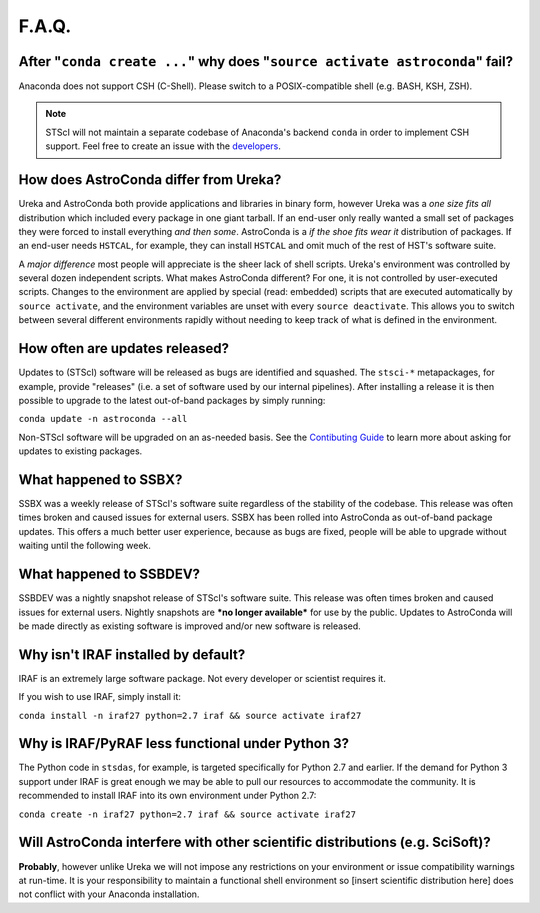######
F.A.Q.
######

After "``conda create ...``" why does "``source activate astroconda``" fail?
============================================================================

Anaconda does not support CSH (C-Shell). Please switch to a POSIX-compatible shell (e.g. BASH, KSH, ZSH).

.. note::

    STScI will not maintain a separate codebase of Anaconda's backend ``conda`` in order to implement CSH support. Feel free to
    create an issue with the `developers <http://github.com/conda/conda/issues>`_.

How does AstroConda differ from Ureka?
======================================

Ureka and AstroConda both provide applications and libraries in binary form, however Ureka was a *one size fits all* distribution
which included every package in one giant tarball. If an end-user only really wanted a small set of packages they were forced
to install everything *and then some*. AstroConda is a *if the shoe fits wear it* distribution of packages. If an end-user
needs ``HSTCAL``, for example, they can install ``HSTCAL`` and omit much of the rest of HST's software suite.

A *major difference* most people will appreciate is the sheer lack of shell scripts. Ureka's environment was controlled by
several dozen independent scripts. What makes AstroConda different? For one, it is not controlled by user-executed scripts.
Changes to the environment are applied by special (read: embedded) scripts that are executed automatically by ``source activate``,
and the environment variables are unset with every ``source deactivate``. This allows you to switch between several different
environments rapidly without needing to keep track of what is defined in the environment.

How often are updates released?
===============================

Updates to (STScI) software will be released as bugs are identified and squashed. The ``stsci-*`` metapackages, for example, provide
"releases" (i.e. a set of software used by our internal pipelines). After installing a release it is then possible to upgrade to the latest
out-of-band packages by simply running:

``conda update -n astroconda --all``

Non-STScI software will be upgraded on an as-needed basis. See the `Contibuting Guide <contributing.html>`_ to learn more about asking
for updates to existing packages.

What happened to SSBX?
======================

SSBX was a weekly release of STScI's software suite regardless of the stability of the codebase. This release was often times
broken and caused issues for external users. SSBX has been rolled into AstroConda as out-of-band package updates. This offers
a much better user experience, because as bugs are fixed, people will be able to upgrade without waiting until the following week.

What happened to SSBDEV?
========================

SSBDEV was a nightly snapshot release of STScI's software suite. This release was often times broken and caused issues for
external users. Nightly snapshots are ***no longer available*** for use by the public. Updates to AstroConda will be made
directly as existing software is improved and/or new software is released.

Why isn't IRAF installed by default?
====================================

IRAF is an extremely large software package. Not every developer or scientist requires it.

If you wish to use IRAF, simply install it:

``conda install -n iraf27 python=2.7 iraf && source activate iraf27``

Why is IRAF/PyRAF less functional under Python 3?
=================================================

The Python code in ``stsdas``, for example, is targeted specifically for Python 2.7 and earlier. If the demand for Python 3
support under IRAF is great enough we may be able to pull our resources to accommodate the community. It is recommended to install
IRAF into its own environment under Python 2.7:

``conda create -n iraf27 python=2.7 iraf && source activate iraf27``


Will AstroConda interfere with other scientific distributions (e.g. SciSoft)?
=============================================================================

**Probably**, however unlike Ureka we will not impose any restrictions on your environment or issue compatibility warnings at run-time.
It is your responsibility to maintain a functional shell environment so [insert scientific distribution here] does not conflict with your Anaconda
installation.




